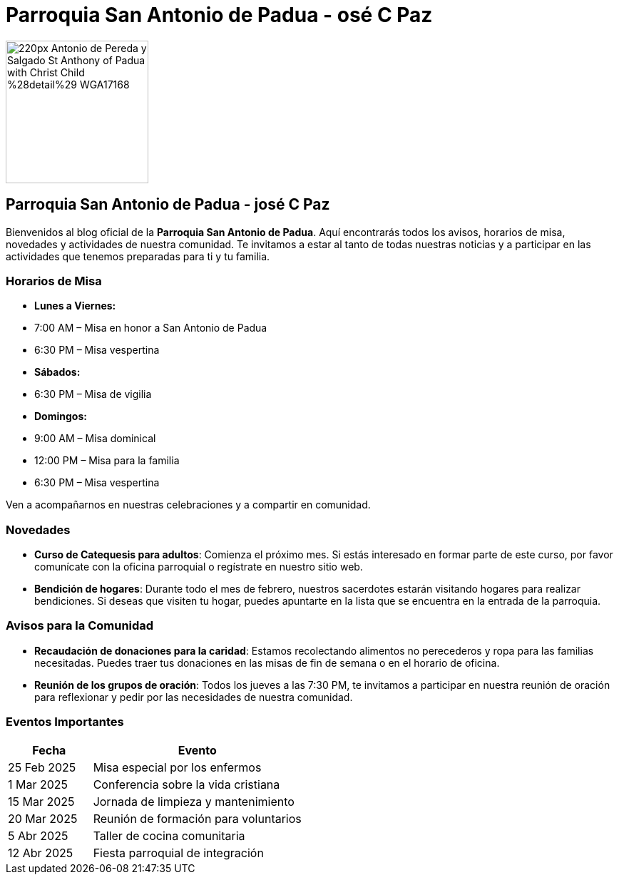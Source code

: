 = Parroquia San Antonio de Padua - osé C Paz


image::https://upload.wikimedia.org/wikipedia/commons/thumb/b/b4/Antonio_de_Pereda_y_Salgado_-_St_Anthony_of_Padua_with_Christ_Child_%28detail%29_-_WGA17168.jpg/220px-Antonio_de_Pereda_y_Salgado_-_St_Anthony_of_Padua_with_Christ_Child_%28detail%29_-_WGA17168.jpg[width=200, height=200]

== Parroquia San Antonio de Padua - josé C Paz

Bienvenidos al blog oficial de la **Parroquia San Antonio de Padua**. Aquí encontrarás todos los avisos, horarios de misa, novedades y actividades de nuestra comunidad. Te invitamos a estar al tanto de todas nuestras noticias y a participar en las actividades que tenemos preparadas para ti y tu familia.

=== Horarios de Misa

* **Lunes a Viernes:**
  * 7:00 AM – Misa en honor a San Antonio de Padua
  * 6:30 PM – Misa vespertina

* **Sábados:**
  * 6:30 PM – Misa de vigilia

* **Domingos:**
  * 9:00 AM – Misa dominical
  * 12:00 PM – Misa para la familia
  * 6:30 PM – Misa vespertina

Ven a acompañarnos en nuestras celebraciones y a compartir en comunidad.

=== Novedades

* **Curso de Catequesis para adultos**: Comienza el próximo mes. Si estás interesado en formar parte de este curso, por favor comunícate con la oficina parroquial o regístrate en nuestro sitio web.
  
* **Bendición de hogares**: Durante todo el mes de febrero, nuestros sacerdotes estarán visitando hogares para realizar bendiciones. Si deseas que visiten tu hogar, puedes apuntarte en la lista que se encuentra en la entrada de la parroquia.

=== Avisos para la Comunidad

* **Recaudación de donaciones para la caridad**: Estamos recolectando alimentos no perecederos y ropa para las familias necesitadas. Puedes traer tus donaciones en las misas de fin de semana o en el horario de oficina.

* **Reunión de los grupos de oración**: Todos los jueves a las 7:30 PM, te invitamos a participar en nuestra reunión de oración para reflexionar y pedir por las necesidades de nuestra comunidad.

=== Eventos Importantes

[cols="2,5", options="header"]
|===
| Fecha       | Evento                                    
| 25 Feb 2025 | Misa especial por los enfermos          
| 1 Mar 2025  | Conferencia sobre la vida cristiana     
| 15 Mar 2025 | Jornada de limpieza y mantenimiento     
| 20 Mar 2025 | Reunión de formación para voluntarios    
| 5 Abr 2025  | Taller de cocina comunitaria             
| 12 Abr 2025 | Fiesta parroquial de integración        
|===

